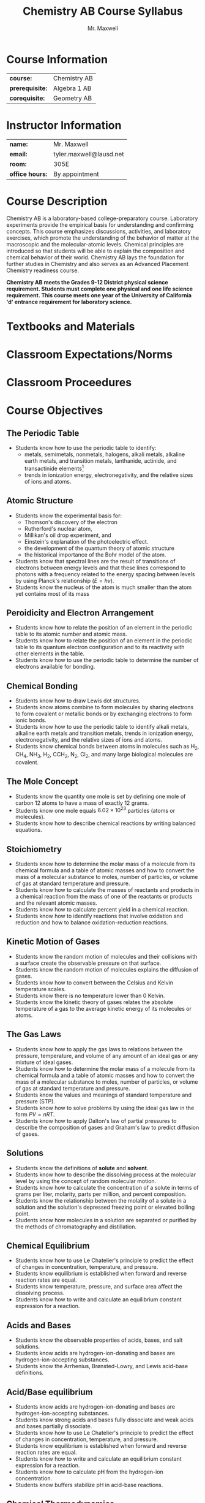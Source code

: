 #+title: Chemistry AB Course Syllabus
#+author: Mr. Maxwell
#+startup: indent
#+latex_header:\usepackage{geometry}
#+latex_header:\geometry{margin=2cm}

* Course Information
#+ATTR_LaTeX: :center nil
| *course:*       | Chemistry AB |
| *prerequisite:* | Algebra 1 AB |
| *corequisite:*  | Geometry AB  |

* Instructor Information
#+ATTR_LaTeX: :center nil
| *name:*         | Mr. Maxwell             |
| *email:*        | tyler.maxwell@lausd.net |
| *room:*         | 305E                    |
| *office hours:* | By appointment          |

* Course Description
Chemistry AB is a laboratory-based college-preparatory course. Laboratory experiments provide the empirical basis for understanding and confirming concepts. This course emphasizes discussions, activities, and laboratory exercises, which promote the understanding of the behavior of matter at the macroscopic and the molecular-atomic levels. Chemical principles are introduced so that students will be able to explain the composition and chemical behavior of their world. Chemistry AB lays the foundation for further studies in Chemistry and also serves as an Advanced Placement Chemistry readiness course. 

*Chemistry AB meets the Grades 9-12 District physical science requirement. Students must complete one physical and one life science requirement. This course meets one year of the University of California 'd' entrance requirement for laboratory science.*

* Textbooks and Materials

* Classroom Expectations/Norms

* Classroom Proceedures

* Course Objectives

** The Periodic Table
- Students know how to use the periodic table to identify:
  - metals, semimetals, nonmetals, halogens, alkali metals, alkaline earth metals, and transition metals, lanthanide, actinide, and transactinide elements[fn:transactinite:know that the transuranium elements were synthesized and identified in laboratory experiments through the use of nuclear accelerators.]
  - trends in ionization energy, electronegativity, and the relative sizes of ions and atoms.
** Atomic Structure
- Students know the experimental basis for:
  - Thomson's discovery of the electron
  - Rutherford's nuclear atom,
  - Millikan's oil drop experiment, and
  - Einstein's explanation of the photoelectric effect.
  - the development of the quantum theory of atomic structure
  - the historical importance of the Bohr model of the atom.
- Students know that spectral lines are the result of transitions of electrons between energy levels and that these lines correspond to photons with a frequency related to the energy spacing between levels by using Planck's relationship ($E = hv$).
- Students know the nucleus of the atom is much smaller than the atom yet contains most of its mass
** Peroidicity and Electron Arrangement
- Students know how to relate the position of an element in the periodic table to its atomic number and atomic mass.
- Students know how to relate the position of an element in the periodic table to its quantum electron configuration and to its reactivity with other elements in the table.
- Students know how to use the periodic table to determine the number of electrons available for bonding.
** Chemical Bonding
- Students know how to draw Lewis dot structures.
- Students know atoms combine to form molecules by sharing electrons to form covalent or metallic bonds or by exchanging electrons to form ionic bonds.
- Students know how to use the periodic table to identify alkali metals, alkaline earth metals and transition metals, trends in ionization energy, electronegativity, and the relative sizes of ions and atoms.
- Students know chemical bonds between atoms in molecules such as H_2, CH_4, NH_3, H_2, CCH_2, N_2, Cl_2, and many large biological molecules are covalent.
** The Mole Concept
- Students know the quantity one mole is set by defining one mole of carbon 12 atoms to have a mass of exactly 12 grams.
- Students know one mole equals $6.02 \times 10^{23}$ particles (atoms or molecules).
- Students know how to describe chemical reactions by writing balanced equations.
** Stoichiometry
- Students know how to determine the molar mass of a molecule from its chemical formula and a table of atomic masses and how to convert the mass of a molecular substance to moles, number of particles, or volume of gas at standard temperature and pressure.
- Students know how to calculate the masses of reactants and products in a chemical reaction from the mass of one of the reactants or products and the relevant atomic masses.
- Students know how to calculate percent yield in a chemical reaction.
- Students know how to identify reactions that involve oxidation and reduction and how to balance oxidation-reduction reactions.
** Kinetic Motion of Gases
- Students know the random motion of molecules and their collisions with a surface create the observable pressure on that surface.
- Students know the random motion of molecules explains the diffusion of gases.
- Students know how to convert between the Celsius and Kelvin temperature scales.
- Students know there is no temperature lower than 0 Kelvin.
- Students know the kinetic theory of gases relates the absolute temperature of a gas to the average kinetic energy of its molecules or atoms.
** The Gas Laws
- Students know how to apply the gas laws to relations between the pressure, temperature, and volume of any amount of an ideal gas or any mixture of ideal gases.
- Students know how to determine the molar mass of a molecule from its chemical formula and a table of atomic masses and how to convert the mass of a molecular substance to moles, number of particles, or volume of gas at standard temperature and pressure.
- Students know the values and meanings of standard temperature and pressure (STP).
- Students know how to solve problems by using the ideal gas law in the form $PV = nRT$.
- Students know how to apply Dalton's law of partial pressures to describe the composition of gases and Graham's law to predict diffusion of gases.
** Solutions
- Students know the definitions of *solute* and *solvent*.
- Students know how to describe the dissolving process at the molecular level by using the concept of random molecular motion.
- Students know how to calculate the concentration of a solute in terms of grams per liter, molarity, parts per million, and percent composition.
- Students know the relationship between the molality of a solute in a solution and the solution's depressed freezing point or elevated boiling point.
- Students know how molecules in a solution are separated or purified by the methods of chromatography and distillation.
** Chemical Equilibrium
- Students know how to use Le Chatelier's principle to predict the effect of changes in concentration, temperature, and pressure.
- Students know equilibrium is established when forward and reverse reaction rates are equal.
- Students know temperature, pressure, and surface area affect the dissolving process.
- Students know how to write and calculate an equilibrium constant expression for a reaction.
** Acids and Bases
- Students know the observable properties of acids, bases, and salt solutions.
- Students know acids are hydrogen-ion-donating and bases are hydrogen-ion-accepting substances.
- Students know the Arrhenius, Brønsted-Lowry, and Lewis acid-base definitions.
** Acid/Base equilibrium
- Students know acids are hydrogen-ion-donating and bases are hydrogen-ion-accepting substances.
- Students know strong acids and bases fully dissociate and weak acids and bases partially dissociate.
- Students know how to use Le Chatelier's principle to predict the effect of changes in concentration, temperature, and pressure.
- Students know equilibrium is established when forward and reverse reaction rates are equal.
- Students know how to write and calculate an equilibrium constant expression for a reaction.
- Students know how to calculate pH from the hydrogen-ion concentration.
- Students know buffers stabilize pH in acid-base reactions.
** Chemical Thermodynamics
- Students know how to describe temperature and heat flow in terms of the motion of molecules (or atoms).
- Students know energy is released when a material condenses or freezes and is absorbed when a material evaporates or melts.
- Students know how to solve problems involving heat flow and temperature changes, using known values of specific heat and latent heat of phase change.
- Students know chemical processes can either release (exothermic) or absorb (endothermic) thermal energy.
- Students know how to apply Hess's law to calculate enthalpy change in a reaction.
- Students know how to use the Gibbs free energy equation to determine whether a reaction would be spontaneous.
- Students know the rate of reaction is the decrease in concentration of reactants or the increase in concentration of products with time.
- Students know how reaction rates depend on such factors as concentration, temperature, and pressure.
- Students know the definition and role of activation energy in a chemical reaction.
- Students know the role a catalyst plays in increasing the reaction rate.
** Organic Chemistry
- Students know the bonding characteristics of carbon that result in the formation of a large variety of structures ranging from simple hydrocarbons to complex polymers and biological molecules.
- Students know the system for naming the ten simplest linear hydrocarbons and isomers that contain single bonds, simple hydrocarbons with double and triple bonds, and simple molecules that contain a benzene ring.
- Students know how to identify the functional groups that form the basis of alcohols, ketones, ethers, amines, esters, aldehydes, and organic acids.
- Students know large molecules (polymers), such as proteins, nucleic acids, and starch, are formed by repetitive combinations of simple subunits.
- Students know amino acids are the building blocks of proteins.
- Students know the R-group structure of amino acids and know how they combine to form the polypeptide backbone structure of proteins.
** Nuclear Chemistry
- Students know protons and neutrons in the nucleus are held together by nuclear forces that overcome the electromagnetic repulsion between the protons.
- Students know some naturally occurring isotopes of elements are radioactive, as are isotopes formed in nuclear reactions.
- Students know the three most common forms of radioactive decay (alpha, beta, and gamma) and know how the nucleus changes in each type of decay.
- Students know alpha, beta, and gamma radiation produce different amounts and kinds of damage in matter and have different penetrations.
- Students know how to calculate the amount of a radioactive substance remaining after an integral number of half-lives have passed.
** Nuclear Energy
- Students know the energy release per gram of material is much larger in nuclear fusion or fission reactions than in chemical reactions. The change in mass (calculated by $E = mc^2$ ) is small but significant in nuclear reactions.
** Particle Physics
- Students know protons and neutrons have substructures and consist of particles called quarks.


* Grading Policy
